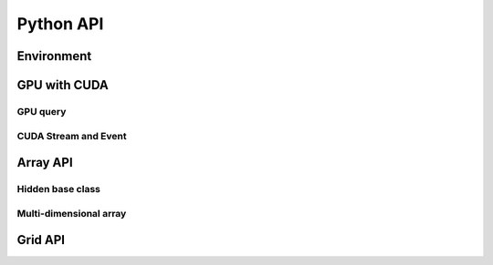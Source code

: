 Python API
==========

.. raw:: latex

   \setcounter{codelanguage}{0}


Environment
-----------

.. autosummary::
   :toctree: generated
   :nosignatures:
   :template: pyclass.rst

   merlin.Environment


GPU with CUDA
-------------

GPU query
^^^^^^^^^

.. autosummary::
   :toctree: generated
   :nosignatures:
   :template: pyclass.rst

   merlin.cuda.Device
   merlin.cuda.DeviceLimit
   merlin.cuda.print_gpus_spec
   merlin.cuda.test_all_gpu

CUDA Stream and Event
^^^^^^^^^^^^^^^^^^^^^

.. autosummary::
   :toctree: generated
   :nosignatures:
   :template: pyclass.rst

   merlin.cuda.Stream
   merlin.cuda.StreamSetting
   merlin.cuda.Event
   merlin.cuda.EventCategory


Array API
---------

Hidden base class
^^^^^^^^^^^^^^^^^

.. autosummary::
   :toctree: generated
   :nosignatures:
   :template: pyclass.rst

   merlin.array.NdData

Multi-dimensional array
^^^^^^^^^^^^^^^^^^^^^^^

.. autosummary::
   :toctree: generated
   :nosignatures:
   :template: pyclass.rst

   merlin.array.Array
   merlin.array.Parcel
   merlin.array.Stock


Grid API
--------

.. autosummary::
   :toctree: generated
   :nosignatures:
   :template: pyclass.rst

   merlin.grid.CartesianGrid
